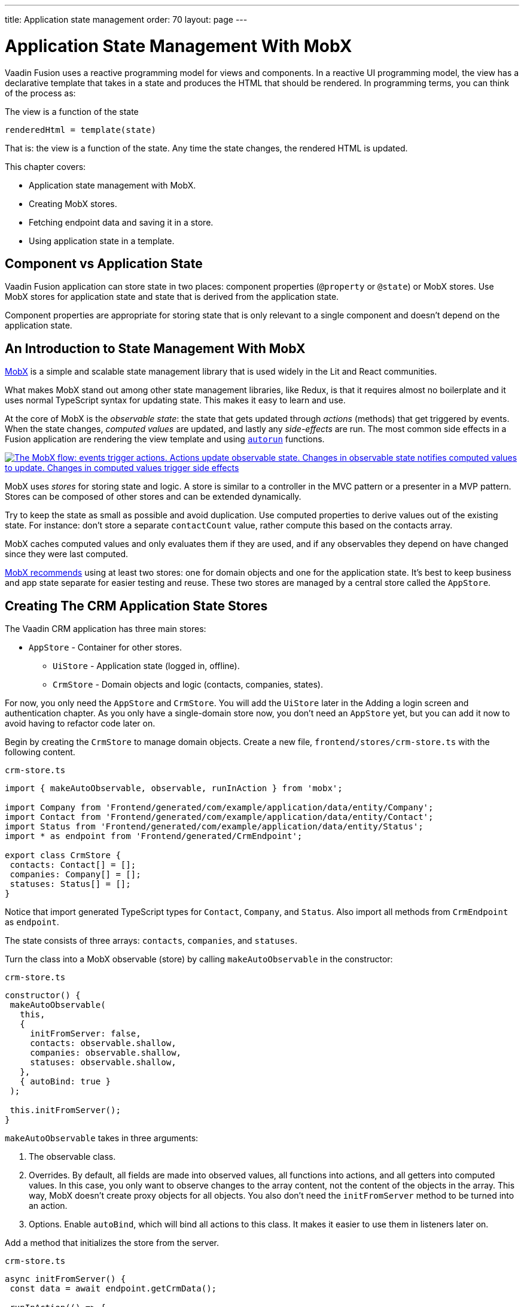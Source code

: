 ---
title: Application state management
order: 70
layout: page
---

= Application State Management With MobX

Vaadin Fusion uses a reactive programming model for views and components.
In a reactive UI programming model, the view has a declarative template that takes in a state and produces the HTML that should be rendered.
In programming terms, you can think of the process as:

.The view is a function of the state
----
renderedHtml = template(state)
----

That is: the view is a function of the state.
Any time the state changes, the rendered HTML is updated.

This chapter covers:

* Application state management with MobX.
* Creating MobX stores.
* Fetching endpoint data and saving it in a store.
* Using application state in a template.

== Component vs Application State

Vaadin Fusion application can store state in two places: component properties (`@property` or `@state`) or MobX stores.
Use MobX stores for application state and state that is derived from the application state.

Component properties are appropriate for storing state that is only relevant to a single component and doesn't depend on the application state.

== An Introduction to State Management With MobX

https://mobx.js.org/[MobX] is a simple and scalable state management library that is used widely in the Lit and React communities.

What makes MobX stand out among other state management libraries, like Redux, is that it requires almost no boilerplate and it uses normal TypeScript syntax for updating state.
This makes it easy to learn and use.

At the core of MobX is the _observable state_: the state that gets updated through _actions_ (methods) that get triggered by events.
When the state changes, _computed values_ are updated, and lastly any _side-effects_ are run.
The most common side effects in a Fusion application are rendering the view template and using https://mobx.js.org/reactions.html[`autorun`] functions.

[link=images/mobx-diagram.png]
image::images/mobx-diagram.png[The MobX flow: events trigger actions. Actions update observable state. Changes in observable state notifies computed values to update. Changes in computed values trigger side effects, like rendering.]

MobX uses _stores_ for storing state and logic.
A store is similar to a controller in the MVC pattern or a presenter in a MVP pattern.
Stores can be composed of other stores and can be extended dynamically.

Try to keep the state as small as possible and avoid duplication.
Use computed properties to derive values out of the existing state.
For instance: don't store a separate `contactCount` value, rather compute this based on the contacts array.

MobX caches computed values and only evaluates them if they are used, and if any observables they depend on have changed since they were last computed.

https://mobx.js.org/defining-data-stores.html#combining-multiple-stores[MobX recommends] using at least two stores: one for domain objects and one for the application state.
It's best to keep business and app state separate for easier testing and reuse.
These two stores are managed by a central store called the `AppStore`.

== Creating The CRM Application State Stores

The Vaadin CRM application has three main stores:

* `AppStore` - Container for other stores.
** `UiStore` - Application state (logged in, offline).
** `CrmStore` - Domain objects and logic (contacts, companies, states).

For now, you only need the `AppStore` and `CrmStore`.
You will add the `UiStore` later in the Adding a login screen and authentication chapter.
As you only have a single-domain store now, you don't need an `AppStore` yet, but you can add it now to avoid having to refactor code later on.

Begin by creating the `CrmStore` to manage domain objects.
Create a new file, `frontend/stores/crm-store.ts` with the following content.

.`crm-store.ts`
[source,typescript]
----
import { makeAutoObservable, observable, runInAction } from 'mobx';

import Company from 'Frontend/generated/com/example/application/data/entity/Company';
import Contact from 'Frontend/generated/com/example/application/data/entity/Contact';
import Status from 'Frontend/generated/com/example/application/data/entity/Status';
import * as endpoint from 'Frontend/generated/CrmEndpoint';

export class CrmStore {
 contacts: Contact[] = [];
 companies: Company[] = [];
 statuses: Status[] = [];
}
----

Notice that import generated TypeScript types for `Contact`, `Company`, and `Status`.
Also import all methods from `CrmEndpoint` as `endpoint`.

The state consists of three arrays: `contacts`, `companies`, and `statuses`.

Turn the class into a MobX observable (store) by calling `makeAutoObservable` in the constructor:

.`crm-store.ts`
[source,typescript]
----
constructor() {
 makeAutoObservable(
   this,
   {
     initFromServer: false,
     contacts: observable.shallow,
     companies: observable.shallow,
     statuses: observable.shallow,
   },
   { autoBind: true }
 );

 this.initFromServer();
}
----

`makeAutoObservable` takes in three arguments:

1. The observable class.
2. Overrides.
By default, all fields are made into observed values, all functions into actions, and all getters into computed values.
In this case, you only want to observe changes to the array content, not the content of the objects in the array.
This way, MobX doesn't create proxy objects for all objects.
You also don't need the `initFromServer` method to be turned into an action.
3. Options. Enable `autoBind`, which will bind all actions to this class.
It makes it easier to use them in listeners later on.

Add a method that initializes the store from the server.

.`crm-store.ts`
[source,typescript]
----
async initFromServer() {
 const data = await endpoint.getCrmData();

 runInAction(() => {
   this.contacts = data.contacts;
   this.companies = data.companies;
   this.statuses = data.statuses;
 });
}
----

`initFromServer` is an https://developer.mozilla.org/en-US/docs/Learn/JavaScript/Asynchronous/Async_await[`async`] method.
`async` methods can use the `await` keyword to suspend the execution until a `Promise` resolves.
`async` methods make it easier to write non-blocking asynchronous code.

Observables need to be updated through actions.
Normally, all methods on the store are actions.
But asynchronous code needs to be handled slightly differently.
Because the `await` keyword causes the execution to suspend, the original action is no longer active when the value is returned.
You can work around this by either having a separate method just for setting the values, or by using `runInAction` to explicitly run the state update in an action.

Lastly, add the following to `frontend/stores/app-store.ts:

.`app-store.ts`
[source,typescript]
----
import { CrmStore } from "./crm-store";

export class AppStore {
 crmStore = new CrmStore();
}

export const appStore = new AppStore();
export const crmStore = appStore.crmStore;
----

The purpose of the app store is to ensure that you only have one instance of the stores and that they are in sync.
Export the `crmStore` member for convenience.
This way, you can import and use `crmStore` instead of `appStore.crmStore`, while still ensuring that you only work with one set of stores.

== Using a MobX Store From a View Template

Now that you have a store that contains the state, you can use it to display contacts in the list view grid.

First, import the store into the list view:

.`list-view.ts`
[source,typescript]
----
import { crmStore } from 'Frontend/stores/app-store';
----

Next, update the template.
Use a property binding on `vaadin-grid` to bind the contacts state to the `items` property.

.`list-view.ts`
[source,html]
----
<vaadin-grid class="grid h-full" .items="${crmStore.contacts}">
----

In your browser, you should now see all the contacts listed in the grid.
If you don't have the development server running, start it with the `mvn` command from the command line.

image::images/list-view-with-populated-grid.png[List view showing contacts in the data grid]
